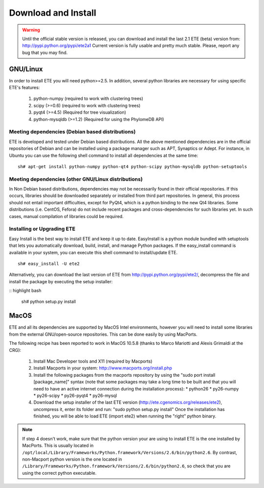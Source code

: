 Download and Install
**********************

.. warning:: 
   
   Until the official stable version is released, you can download and
   install the last 2.1 ETE (beta) version from:
   http://pypi.python.org/pypi/ete2a1 Current version is fully usable
   and pretty much stable. Please, report any bug that you may find. 


GNU/Linux
===========

In order to install ETE you will need python>=2.5. In addition,
several python libraries are necessary for using specific ETE's
features:


   1. python-numpy (required to work with clustering trees)
   2.  scipy (>=0.6) (required to work with clustering trees)
   3.  pyqt4 (>=4.5) (Required for tree visualization)
   4.  python-mysqldb (>=1.2) (Required for using the PhylomeDB API)

Meeting dependencies (Debian based distributions)
------------------------------------------------------

ETE is developed and tested under Debian based distributions. All the
above mentioned dependencies are in the official repositories of
Debian and can be installed using a package manager such as APT,
Synaptics or Adept. For instance, in Ubuntu you can use the following
shell command to install all dependencies at the same time:

:: 

  sh# apt-get install python-numpy python-qt4 python-scipy python-mysqldb python-setuptools


Meeting dependencies (other GNU/Linux distributions)
------------------------------------------------------

In Non Debian based distributions, dependencies may not be necessarily
found in their official repositories. If this occurs, libraries should
be downloaded separately or installed from third part repositories. In
general, this process should not entail important difficulties, except
for PyQt4, which is a python binding to the new Qt4 libraries. Some
distributions (i.e. CentOS, Fefora) do not include recent packages and
cross-dependencies for such libraries yet. In such cases, manual
compilation of libraries could be required.

 
Installing or Upgrading ETE
--------------------------------

Easy Install is the best way to install ETE and keep it up to
date. EasyInstall is a python module bundled with setuptools that lets
you automatically download, build, install, and manage Python
packages. If the easy_install command is available in your system, you
can execute this shell command to install/update ETE.

:: 

  sh# easy_install -U ete2

Alternatively, you can download the last version of ETE from
http://pypi.python.org/pypi/ete2/, decompress the file and install the
package by executing the setup installer:

:: highlight bash

  sh#  python setup.py install 

 
MacOS
=======

ETE and all its dependencies are supported by MacOS Intel
environments, however you will need to install some libraries from the
external GNU/open-source repositories. This can be done easily by
using MacPorts.

The following recipe has been reported to work in MacOS 10.5.8 (thanks to Marco Mariotti and Alexis Grimaldi at the CRG):

  1. Install Mac Developer tools and X11 (required by Macports)
  2. Install Macports in your system: http://www.macports.org/install.php
  3. Install the following packages from the macports repository by using the "sudo port install [package_name]"  syntax (note that some packages may take a long time to be built and that you will need to have an active internet connection during the installation process):
     * python26
     * py26-numpy
     * py26-scipy
     * py26-pyqt4
     * py26-mysql
  4. Download the setup installer of the last ETE version (http://ete.cgenomics.org/releases/ete2), uncompress it, enter its folder and run: "sudo python setup.py install" Once the installation has finished,  you will be able to load ETE (import ete2) when running the "right" python binary.

.. note:: 
   
   If step 4 doesn't work, make sure that the python version your are
   using to install ETE is the one installed by MacPorts. This is
   usually located in
   ``/opt/local/Library/Frameworks/Python.framework/Versions/2.6/bin/python2.6``.
   By contrast, non-Macport python version is the one located in
   ``/Library/Frameworks/Python.framework/Versions/2.6/bin/python2.6``,
   so check that you are using the correct python executable.
